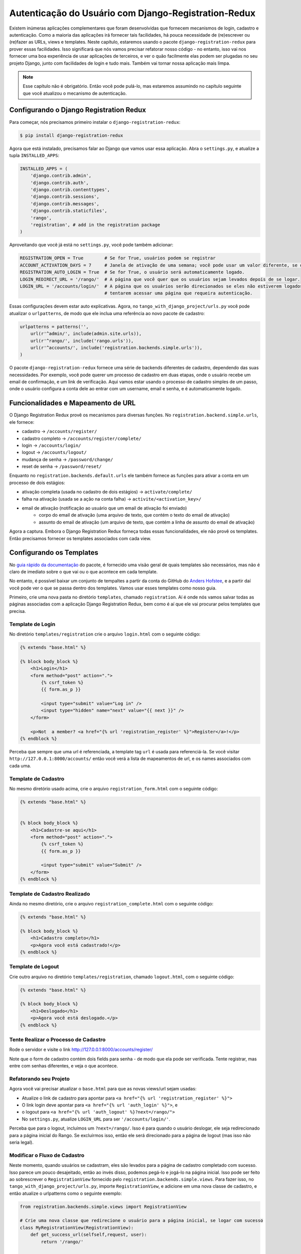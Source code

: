 .. _login-redux-label:

Autenticação do Usuário com Django-Registration-Redux
=====================================================
Existem inúmeras aplicações complementares que foram desenvolvidas que fornecem mecanismos de login, cadastro e autenticação. Como a maioria das aplicações irá fornecer tais facilidades, há pouca necessidade de (re)escrever ou (re)fazer as URLs, views e templates. Neste capítulo, estaremos usando o pacote ``django-registration-redux`` para prover essas facilidades. Isso significará que nós vamos precisar refatorar nosso código - no entanto, isso vai nos fornecer uma boa experiência de usar aplicações de terceiros, e ver o quão facilmente elas podem ser plugadas no seu projeto Django, junto com facilidades de login e tudo mais. Também vai tornar nossa aplicação mais limpa.

.. note:: Esse capítulo não é obrigatório. Então você pode pulá-lo, mas estaremos assumindo no capítulo seguinte que você atualizou o mecanismo de autenticação.


Configurando o Django Registration Redux
----------------------------------------

Para começar, nós precisamos primeiro instalar o ``django-registration-redux``:

.. code-block:: bash

    $ pip install django-registration-redux


Agora que está instalado, precisamos falar ao Django que vamos usar essa aplicação. Abra o ``settings.py``, e atualize a tupla ``INSTALLED_APPS``:

.. code-block:: python

    INSTALLED_APPS = (
        'django.contrib.admin',
        'django.contrib.auth',
        'django.contrib.contenttypes',
        'django.contrib.sessions',
        'django.contrib.messages',
        'django.contrib.staticfiles',
        'rango',
        'registration', # add in the registration package
    )

Aproveitando que você já está no ``settings.py``, você pode também adicionar:

.. code-block:: python

    REGISTRATION_OPEN = True        # Se for True, usuários podem se registrar
    ACCOUNT_ACTIVATION_DAYS = 7     # Janela de ativação de uma semana; você pode usar um valor diferente, se quiser.
    REGISTRATION_AUTO_LOGIN = True  # Se for True, o usuário será automaticamente logado.
    LOGIN_REDIRECT_URL = '/rango/'  # A página que você quer que os usuários sejam levados depois de se logar.
    LOGIN_URL = '/accounts/login/'  # A página que os usuários serão direcionados se eles não estiverem logados e
                                    # tentarem acessar uma página que requeira autenticação.
	

Essas configurações devem estar auto explicativas. Agora, no ``tango_with_django_project/urls.py`` você pode atualizar o ``urlpatterns``, de modo que ele inclua uma referência ao novo pacote de cadastro:

.. code-block:: python

    urlpatterns = patterns('',
        url(r'^admin/', include(admin.site.urls)),
        url(r'^rango/', include('rango.urls')),
        url(r'^accounts/', include('registration.backends.simple.urls')),
    )


O pacote ``django-registration-redux`` fornece uma série de backends diferentes de cadastro, dependendo das suas necessidades. Por exemplo, você pode querer um processo de cadastro em duas etapas, onde o usuário recebe um email de confirmação, e um link de verificação. Aqui vamos estar usando o processo de cadastro simples de um passo, onde o usuário configura a conta dele ao entrar com um username, email e senha, e é automaticamente logado.

Funcionalidades e Mapeamento de URL
-----------------------------------

O Django Registration Redux provê os mecanismos para diversas funções. No ``registration.backend.simple.urls``, ele fornece:

* cadastro -> ``/accounts/register/``
* cadastro completo -> ``/accounts/register/complete/``
* login -> ``/accounts/login/``
* logout -> ``/accounts/logout/``
* mudança de senha -> ``/password/change/``
* reset de senha -> ``/password/reset/``

Enquanto no ``registration.backends.default.urls`` ele também fornece as funções para ativar a conta em um processo de dois estágios:

* ativação completa (usada no cadastro de dois estágios) -> ``activate/complete/``
* falha na ativação (usada se a ação na conta falha) -> ``activite/<activation_key>/``
* email de ativação (notificação ao usuário que um email de ativação foi enviado)
	* corpo do email de ativação (uma arquivo de texto, que contém o texto do email de ativação)
	* assunto do email de ativação (um arquivo de texto, que contém a linha de assunto do email de ativação)


Agora a captura. Embora o Django Registration Redux forneça todas essas funcionalidades, ele não provê os templates. Então precisamos fornecer os templates associados com cada view.

Configurando os Templates
-------------------------
No `guia rápido da documentação <https://django-registration-redux.readthedocs.org/en/latest/quickstart.html>`_ do pacote, é fornecido uma visão geral de quais templates são necessários, mas não é claro de imediato sobre o que vai ou o que acontece em cada template.

No entanto, é possível baixar um conjunto de tempaltes a partir da conta do GitHub do `Anders Hofstee <https://github.com/macdhuibh/django-registration-templates>`_, e a partir daí você pode ver o que se passa dentro dos templates. Vamos usar esses templates como nosso guia.

Primeiro, crie uma nova pasta no diretório ``templates``, chamado ``registration``. Aí é onde nós vamos salvar todas as páginas associadas com a aplicação Django Registration Redux, bem como é aí que ele vai procurar pelos templates que precisa.

Template de Login
.................

No diretório ``templates/registration`` crie o arquivo ``login.html`` com o seguinte código:

.. code-block:: django

	{% extends "base.html" %}
	
	{% block body_block %}
	    <h1>Login</h1>
	    <form method="post" action=".">
  	        {% csrf_token %} 
  	        {{ form.as_p }}

  	        <input type="submit" value="Log in" />
  	        <input type="hidden" name="next" value="{{ next }}" />
	    </form>

	    <p>Not  a member? <a href="{% url 'registration_register' %}">Register</a>!</p>
	{% endblock %}

Perceba que sempre que uma url é referenciada, a template tag ``url`` é usada para referenciá-la. Se você visitar ``http://127.0.0.1:8000/accounts/`` então você verá a lista de mapeamentos de url, e os names associados com cada uma.

Template de Cadastro
....................
No mesmo diretório usado acima, crie o arquivo ``registration_form.html`` com o seguinte código:

.. code-block:: django

	{% extends "base.html" %}


	{% block body_block %}
	    <h1>Cadastre-se aqui</h1>
	    <form method="post" action=".">
  	        {% csrf_token %}
  	        {{ form.as_p }}

  	        <input type="submit" value="Submit" />
	    </form>
	{% endblock %}


Template de Cadastro Realizado
..............................
Ainda no mesmo diretório, crie o arquivo ``registration_complete.html`` com o seguinte código:

.. code-block:: django

	{% extends "base.html" %}

	{% block body_block %}
	    <h1>Cadastro completo</h1>
	    <p>Agora você está cadastrado!</p>
	{% endblock %}


Template de Logout
..................
Crie outro arquivo no diretório ``templates/registration``, chamado ``logout.html``, com o seguinte código:

.. code-block:: django

	{% extends "base.html" %}

	{% block body_block %}
	    <h1>Deslogado</h1>
	    <p>Agora você está deslogado.</p>
	{% endblock %}


Tente Realizar o Processo de Cadastro
.....................................
Rode o servidor e visite o link http://127.0.0.1:8000/accounts/register/

Note que o form de cadastro contém dois fields para senha - de modo que ela pode ser verificada. Tente registrar, mas entre com senhas diferentes, e veja o que acontece.

Refatorando seu Projeto
.......................

Agora você vai precisar atualizar o ``base.html`` para que as novas views/url sejam usadas:

* Atualize o link de cadastro para apontar para ``<a href="{% url 'registration_register' %}">``
* O link login deve apontar para ``<a href="{% url 'auth_login' %}">``, e
* o logout para ``<a href="{% url 'auth_logout' %}?next=/rango/">``
* No ``settings.py``, atualize ``LOGIN_URL`` para ser ``'/accounts/login/'``.

Perceba que para o logout, incluímos um ``?next=/rango/``. Isso é para quando o usuário deslogar, ele seja redirecionado para a página inicial do Rango. Se excluírmos isso, então ele será direcionado para a página de logout (mas isso não seria legal).


Modificar o Fluxo de Cadastro
.............................

Neste momento, quando usuários se cadastram, eles são levados para a página de cadastro completado com sucesso. Isso parece um pouco desajeitado, então ao invés disso, podemos pegá-lo e jogá-lo na página inicial. Isso pode ser feito ao sobrescrever o ``RegistrationView`` fornecido pelo ``registration.backends.simple.views``. Para fazer isso, no ``tango_with_django_project/urls.py``, importe  ``RegistrationView``, e adicione em uma nova classe de cadastro, e então atualize o urlpatterns como o seguinte exemplo:

.. code-block:: python

	from registration.backends.simple.views import RegistrationView
	
	# Crie uma nova classe que redirecione o usuário para a página inicial, se logar com sucesso
	class MyRegistrationView(RegistrationView):
	    def get_success_url(selfself,request, user):
	        return '/rango/'


	urlpatterns = patterns('',
	    url(r'^admin/', include(admin.site.urls)),
	    url(r'^rango/', include('rango.urls')),
	    # Adicione-a no urlpatterns para sobrescrever o pattern padrão em accounts.
	    url(r'^accounts/register/$', MyRegistrationView.as_view(), name='registration_register'),
	    url(r'^accounts/', include('registration.backends.simple.urls')),
	)




#TODO(leifos): Add in a customized registration form..



Exercícios
----------
* Forneça a funcionalidade de resetar a senha para os usuários
	